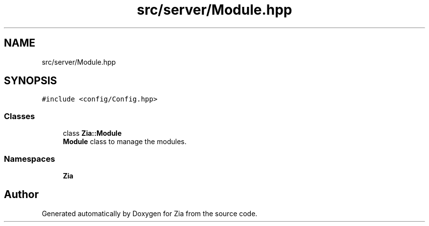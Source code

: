 .TH "src/server/Module.hpp" 3 "Sat Feb 29 2020" "Version 1.0" "Zia" \" -*- nroff -*-
.ad l
.nh
.SH NAME
src/server/Module.hpp
.SH SYNOPSIS
.br
.PP
\fC#include <config/Config\&.hpp>\fP
.br

.SS "Classes"

.in +1c
.ti -1c
.RI "class \fBZia::Module\fP"
.br
.RI "\fBModule\fP class to manage the modules\&. "
.in -1c
.SS "Namespaces"

.in +1c
.ti -1c
.RI " \fBZia\fP"
.br
.in -1c
.SH "Author"
.PP 
Generated automatically by Doxygen for Zia from the source code\&.
